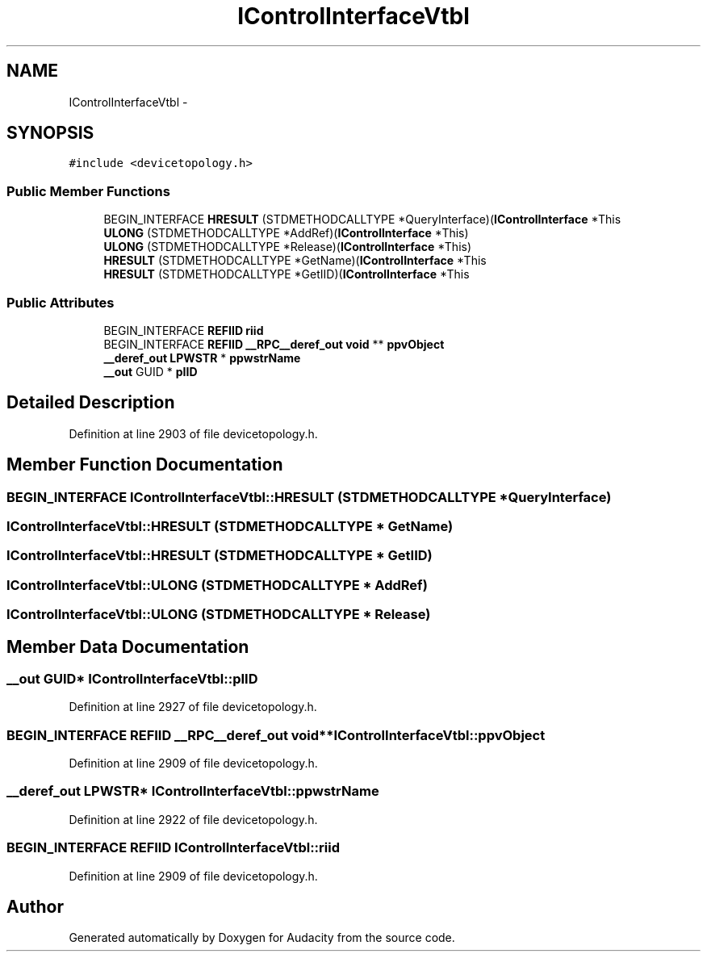 .TH "IControlInterfaceVtbl" 3 "Thu Apr 28 2016" "Audacity" \" -*- nroff -*-
.ad l
.nh
.SH NAME
IControlInterfaceVtbl \- 
.SH SYNOPSIS
.br
.PP
.PP
\fC#include <devicetopology\&.h>\fP
.SS "Public Member Functions"

.in +1c
.ti -1c
.RI "BEGIN_INTERFACE \fBHRESULT\fP (STDMETHODCALLTYPE *QueryInterface)(\fBIControlInterface\fP *This"
.br
.ti -1c
.RI "\fBULONG\fP (STDMETHODCALLTYPE *AddRef)(\fBIControlInterface\fP *This)"
.br
.ti -1c
.RI "\fBULONG\fP (STDMETHODCALLTYPE *Release)(\fBIControlInterface\fP *This)"
.br
.ti -1c
.RI "\fBHRESULT\fP (STDMETHODCALLTYPE *GetName)(\fBIControlInterface\fP *This"
.br
.ti -1c
.RI "\fBHRESULT\fP (STDMETHODCALLTYPE *GetIID)(\fBIControlInterface\fP *This"
.br
.in -1c
.SS "Public Attributes"

.in +1c
.ti -1c
.RI "BEGIN_INTERFACE \fBREFIID\fP \fBriid\fP"
.br
.ti -1c
.RI "BEGIN_INTERFACE \fBREFIID\fP \fB__RPC__deref_out\fP \fBvoid\fP ** \fBppvObject\fP"
.br
.ti -1c
.RI "\fB__deref_out\fP \fBLPWSTR\fP * \fBppwstrName\fP"
.br
.ti -1c
.RI "\fB__out\fP GUID * \fBpIID\fP"
.br
.in -1c
.SH "Detailed Description"
.PP 
Definition at line 2903 of file devicetopology\&.h\&.
.SH "Member Function Documentation"
.PP 
.SS "BEGIN_INTERFACE IControlInterfaceVtbl::HRESULT (STDMETHODCALLTYPE * QueryInterface)"

.SS "IControlInterfaceVtbl::HRESULT (STDMETHODCALLTYPE * GetName)"

.SS "IControlInterfaceVtbl::HRESULT (STDMETHODCALLTYPE * GetIID)"

.SS "IControlInterfaceVtbl::ULONG (STDMETHODCALLTYPE * AddRef)"

.SS "IControlInterfaceVtbl::ULONG (STDMETHODCALLTYPE * Release)"

.SH "Member Data Documentation"
.PP 
.SS "\fB__out\fP GUID* IControlInterfaceVtbl::pIID"

.PP
Definition at line 2927 of file devicetopology\&.h\&.
.SS "BEGIN_INTERFACE \fBREFIID\fP \fB__RPC__deref_out\fP \fBvoid\fP** IControlInterfaceVtbl::ppvObject"

.PP
Definition at line 2909 of file devicetopology\&.h\&.
.SS "\fB__deref_out\fP \fBLPWSTR\fP* IControlInterfaceVtbl::ppwstrName"

.PP
Definition at line 2922 of file devicetopology\&.h\&.
.SS "BEGIN_INTERFACE \fBREFIID\fP IControlInterfaceVtbl::riid"

.PP
Definition at line 2909 of file devicetopology\&.h\&.

.SH "Author"
.PP 
Generated automatically by Doxygen for Audacity from the source code\&.
